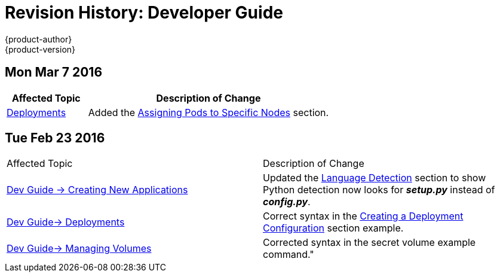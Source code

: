 = Revision History: Developer Guide
{product-author}
{product-version}
:data-uri:
:icons:
:experimental:

== Mon Mar 7 2016
// tag::dev_guide_mon_mar_7_2016[]
[cols="1,3",options="header"]
|===

|Affected Topic |Description of Change

|link:../dev_guide/deployments.html[Deployments]
|Added the
link:../dev_guide/deployments.html#assigning-pods-to-specific-nodes[Assigning
Pods to Specific Nodes] section.

|===
// end::dev_guide_mon_mar_7_2016[]

== Tue Feb 23 2016

// tag::dev_guide_tue_feb_23_2016[]
|===

|Affected Topic |Description of Change
//Tue Feb 23 2016
|link:../dev_guide/new_app.html[Dev Guide -> Creating New Applications]
|Updated the link:../dev_guide/new_app.html#language-detection[Language Detection] section to show Python detection now looks for *_setup.py_* instead of *_config.py_*.

|link:../dev_guide/deployments.html[Dev Guide-> Deployments]
|Correct syntax in the link:../dev_guide/deployments.html#creating-a-deployment-configuration[Creating a Deployment Configuration] section example.

|link:../dev_guide/volumes.html[Dev Guide-> Managing Volumes]
|Corrected syntax in the secret volume example command."

|===

// end::dev_guide_tue_feb_23_2016[]
